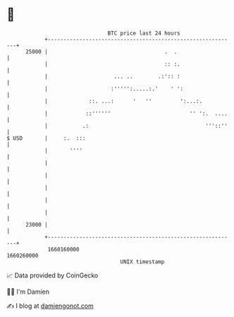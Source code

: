 * 👋

#+begin_example
                                   BTC price last 24 hours                    
               +------------------------------------------------------------+ 
         25000 |                                     .  .                   | 
               |                                     :: :.                  | 
               |                     ... ..        .:':: :                  | 
               |                    :''''':.....:.'    ' ':                 | 
               |             ::. ...:      '   ''         ':...:.           | 
               |            ::''''''                         '' ':.  ....   | 
               |           .:                                     '''::''   | 
   $ USD       |     :.  :::                                                | 
               |       ''''                                                 | 
               |                                                            | 
               |                                                            | 
               |                                                            | 
               |                                                            | 
               |                                                            | 
         23000 |                                                            | 
               +------------------------------------------------------------+ 
                1660160000                                        1660260000  
                                       UNIX timestamp                         
#+end_example
📈 Data provided by CoinGecko

🧑‍💻 I'm Damien

✍️ I blog at [[https://www.damiengonot.com][damiengonot.com]]
